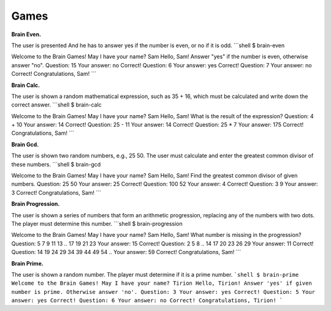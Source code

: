 Games
############

**Brain Even.**

The user is presented And he has to answer yes if the number is even, or no if it is odd.
```shell
$ brain-even

Welcome to the Brain Games!
May I have your name? Sam
Hello, Sam!
Answer "yes" if the number is even, otherwise answer "no".
Question: 15
Your answer: no
Correct!
Question: 6
Your answer: yes
Correct!
Question: 7
Your answer: no
Correct!
Congratulations, Sam!
```

**Brain Calc.**

The user is shown a random mathematical expression, such as 35 + 16, which must be calculated and write down the correct answer.
```shell
$ brain-calc

Welcome to the Brain Games!
May I have your name? Sam
Hello, Sam!
What is the result of the expression?
Question: 4 + 10
Your answer: 14
Correct!
Question: 25 - 11
Your answer: 14
Correct!
Question: 25 * 7
Your answer: 175
Correct!
Congratulations, Sam!
```

**Brain Gcd.**

The user is shown two random numbers, e.g., 25 50. The user must calculate and enter the greatest common divisor of these numbers.
```shell
$ brain-gcd

Welcome to the Brain Games!
May I have your name? Sam
Hello, Sam!
Find the greatest common divisor of given numbers.
Question: 25 50
Your answer: 25
Correct!
Question: 100 52
Your answer: 4
Correct!
Question: 3 9
Your answer: 3
Correct!
Congratulations, Sam!
```

**Brain Progression.**

The user is shown a series of numbers that form an arithmetic progression, replacing any of the numbers with two dots. The player must determine this number.
```shell
$ brain-progression

Welcome to the Brain Games!
May I have your name? Sam
Hello, Sam!
What number is missing in the progression?
Question: 5 7 9 11 13 .. 17 19 21 23
Your answer: 15
Correct!
Question: 2 5 8 .. 14 17 20 23 26 29
Your answer: 11
Correct!
Question: 14 19 24 29 34 39 44 49 54 ..
Your answer: 59
Correct!
Congratulations, Sam!
```


**Brain Prime.**

The user is shown a random number. The player must determine if it is a prime number.
```shell
$ brain-prime
Welcome to the Brain Games!
May I have your name? Tirion
Hello, Tirion!
Answer 'yes' if given number is prime. Otherwise answer 'no'.
Question: 3
Your answer: yes
Correct!
Question: 5
Your answer: yes
Correct!
Question: 6
Your answer: no
Correct!
Congratulations, Tirion!
```